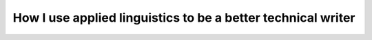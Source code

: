How I use applied linguistics to be a better technical writer
=============================================================

.. datatemplate-video::
   :source: /_data/prague-2021-sessions.yaml
   :template: videos/video-detail.html
   :key: 11

